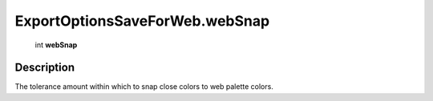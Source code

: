 .. _ExportOptionsSaveForWeb.webSnap:

================================================
ExportOptionsSaveForWeb.webSnap
================================================

   int **webSnap**


Description
-----------

The tolerance amount within which to snap close colors to web palette colors.


